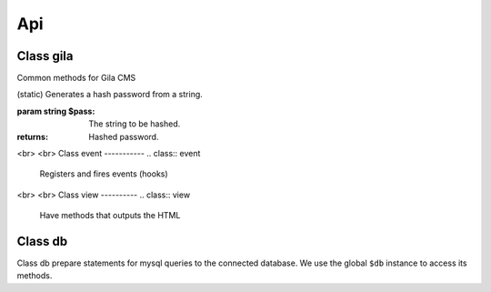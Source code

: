 Api
===

Class gila
----------
.. class:: gila

    Common methods for Gila CMS

    .. method:: controller($c, $file, $name=null)

        (static) Register a new controller.

        :param string $c: Controllers name
        :param string $file: Controller's filepath without the php extension
        :param string $name: Optional. Controller's class name, $c is used by default

        Example: 
        
        .. code-block:: php

            gila::controller('my-ctrl', 'my_package/controllers/ctrl','myctrl');

    .. method:: route($r, $fn)

        (static) Registers a function call on a specific path.

        :param string $r: The path
        :param Function $fn: Callback for the route

        Example: 
        
        .. code-block:: php
        
            gila::route('some.txt', function(){ echo 'Some text.'; });

    .. method:: onController($c, $fn)

        (static) Registers a function to run right after the controller class construction.

        :param string $c: The controller's class name
        :param Function $fn: Callback

        Example: 
        
        .. code-block:: php
        
            gila::route('blog', function(){ blog::ppp = 24; });

    .. method:: action($c, $action, $fn)

        (static) Registers a new action or replaces an existing for a controller.

        :param string $c: The controller's class name
        :param string $action: The action
        :param Function $fn: Callback

        Example: 
        
        .. code-block:: php
        
            gila::action('blog', 'topics', function(){ blog::tagsAction(); });

    .. method:: before($c, $action, $fn)

        (static) Registers a function to run before the function of a specific action.

        :param string $c: The controller's class name
        :param string $action: The action
        :param Function $fn: Callback

        Example: 
        
        .. code-block:: php
        
            gila::action('blog', 'topics', function(){ blog::tagsAction(); });

    .. method:: addLang($path)

        (static) Adds language translations from a json file.

        :param string $path: Path to the folder/prefix of language json files

        Example: 
        
        .. code-block:: php
        
            gila::addLang('mypackages/lang/');


    .. method:: widgets($list)

        (static) Register new widgets.

        :param Array $list:

        Example: 
        
        .. code-block:: php
        
            gila::widgets( [‘wdg’=>’my_package/widgets/wdg’] );

    .. method:: content($key, $path)

        (static) Register new content type.

        :param String $key Name of content type
        :param String $path Path to the table file

        Example: 
        
        .. code-block:: php
        
            gila::content( 'mytable', 'package_name/content/mytable.php' );

    .. method:: contentInit($key, $init)

        (static) Make changes on an existing content type.

        :param String $key: Name of content type
        :param Function $init: Function to run when initializes the content type object

        Example: 
        
        .. code-block:: php
        
            gila::content( 'mytable', 'package_name/content/mytable.php' );

    .. method:: packages($list)

        (static) Returns an array with the active packages names.


    .. method:: amenu($key,$item)

        (static) Add new elements on administration menu.

        :param Array $key: Index name
        :param Array $item:

        Example: 
        
        .. code-block:: php
        
            gila::amenu('item', ['Item','controller/action','icon'=>'item-icon']);


    .. method:: amenu_child($key,$item)

        (static) Add a child element on administration menu.

        :param string $key: Index of the parent item.
        :param Array $item:

        Example: 
        
        .. code-block:: php
        
            gila::amenu_child('item', ['Child Item','controller/action','icon'=>'item-icon']);


    .. method:: config($key, $value = null)

        (static) Sets or gets the value of configuration element.

        :param string $key: Index of the element.
        :param * $value: (optional) The value.
        :returns: The value if parameter $value is not sent.


    .. method:: setConfig($key,$value='')

        (static) Sets the value of configuration element.

        :param string $key: Index of the element.
        :param * $value: The value to set.


    .. method:: updateConfigFile()

        (static) Updates the config.php file.


    .. method:: equal($v1,$v2)

        (static) Checks if two values are set and have the same value.

        :param * $v1: First value.
        :param * $v2: Second value.
        :returns: True or false.


    .. method:: hash($pass)

    (static) Generates a hash password from a string.

    :param string $pass: The string to be hashed.
    :returns: Hashed password.


    .. method:: option($option,$default='')

        (static) Gets an option value.

        :param string $option: Option name.
        :param string $default: (optional) The value to return if there option has not saved value.
        :returns: The option value.


    .. method:: setOption($option,$value='')

        (static) Sets an option value.

        :param string $option: Option name.
        :param string $default: The value to set.


    .. method:: hasPrivilege ($pri)

        (static) Checks if logged in user has at least one of the required privileges.

        :param string/Array $pri: The privilege(s) to check.
        :returns: True or false.


    .. method:: dir ($path)

        (static) Creates the folder if does not exist and return the path.

        :param string $path: Folder path.
        :returns: string


    .. method:: make_url($c, $action='', $args=[])

        (static) Generates a url.

        :param string $c: The controller.
        :param string $action: The action.
        :param Array $args: The parameters in array.
        :returns: The full url path to print.

        Examples:

        .. code-block:: php

            $url1 = gila::make_url('blog','post',[1]);`` returns mysite.com/blog/post/1
            $url1 = gila::make_url('blog','',['page1']);`` returns mysite.com/blog/page1


    .. method:: mt ($arg)

        (static) Returns modification times in seconds.

        :param string/Array $arg: Names of keys.
        :returns: string/Array

        Example: ``gila::mt('my-table')``


    .. method:: updateMt ($arg)

        (static) Updates modification time in seconds. You can use this function from your model classes. The *cm* controller runs *updateMt()* for any content type in update action.

        :param string/Array $arg: Names of keys.
        :returns: string/Array

        Example: ``gila::updateMt('my-table')``

        


<br>
<br>
Class event
-----------
.. class:: event

    Registers and fires events (hooks)

    .. method:: listen($event, $handler)

        (static) Sets a new function to run when an event is triggered later.

        :param string $event: The event name.
        :param function $handler: The function to call.


    .. method:: fire(string $event [,Array $params])

        (static) Fires an event and calls all handling functions.

        :param string $event: The event name.
        :param function $params: (optional) Parameters to send to handlers.



<br>
<br>
Class view
----------
.. class:: view

    Have methods that outputs the HTML

    .. method:: function set($param,$value)

        (static) Sets a parameter from a controller action that can be used later from a view file.

        :param string $param: The parameter name.
        :param (any) $handler: The value.


    .. method:: meta($meta,$value)

        (static) Sets a meta value that is printed later from view::head().

        :param string $meta: The meta name.
        :param string $value: The value.


    .. method:: stylesheet($href)

        (static) Adds a new stylesheet link that is printed later from view::head().

        :param string $href: The href attribute from the link.


    .. method:: script($script, $prop = '')

        (static) Adds a new script to be included in the output HTML.

        :param string $script: The src attribute from the script.
        :param string $prop: Optional. A property for the script.


    .. method:: getThemePath()

        (static) Returns the path of the current theme.


    .. method:: head($meta=[])

        (static) Prints all the head information in <head> tag.

        :param Array $file: (optional) Meta values to be printed.


    .. method:: getViewFile($file, $package = 'core')

        (static) Returns the path of a file inside theme or package folder.

        :param Array $file: The file path.
        :param string $package: (optional) The package folder where the file is located if is not found in theme folder.
        :returns: False if file is not found.


    .. method:: render($file, $package = 'core')

        (static) Prints the view file adding the header.php and footer.php from theme.

        :param string $file: The file path.
        :param string $package: (optional) The package folder where the file is located if is not found in theme folder.


    .. method:: renderAdmin($file, $package = 'core')

        (static) Prints the view file adding the admin/header.php and admin/footer.php from theme.

        :param string $file: The file path.
        :param string $package: (optional) The package folder where the file is located if is not found in theme folder.


    .. method:: renderFile($file, $package = 'core')

        (static) Prints the view file alone from theme.

        :param string $file: The file path.
        :param string $package: (optional) The package folder where the file is located if is not found in theme folder.


    .. method:: includeFile($file, $package = 'core')

        (static) Includes the view file without passing the.

        :param string $file: The file path.
        :param string $package: (optional) The package folder where the file is located if is not found in theme folder.

    .. method:: menu ($menu='mainmenu', $tpl='tpl/menu.php')

        (static) Displays a menu.

        :param string $menu: Optional. Name of the menu.
        :param string $tpl:  Optional. The view template to generate html.

    .. method:: widget_area ($area,$div=true)

        (static) Prints the widgets of a specific area.

        :param string $area: The widget area name.
        :param bool $div: (optional) Also print or not the widget inside a <div> tag with its title.


    .. method:: thumb ($area, $prefix, $max=180)

        (static) Returns the path of a thumbnail image of specified dimensions. If thumbnail does not exist it will create one.

        :param string $src: The path of original image.
        :param string $prefix: The prefix name of the thumbnail.
        :param int $max: (optional) The maximum width or height of thumbnail in pixels.

    .. method:: thumb_stack ($src_array, $file, $max=180)

        (static) Returns the path of a stacked image. If image does not exist it will be created on the fly.

        :param Array $src_array: The images to stack.
        :param string $file: The name of the stucked image. It must have png extension.
        :param int $max: (optional) The maximum width or height of thumbnails in pixels.
        :returns: The path to revisioned stucked image and the list of stucked photos.

        Example:

        ``$img = ["image1.png","image2.png"];``
        ``list($file,$stacked) = view::thumb_stack($img, "tmp/stacked_file.png",80);``

        $file: ``tmp/stacked_file.png?12``

        $stacked[0]: ``["src"=>"image1.png","src_width"=>200,"src_height"=>150,"width"=>80,"height"=>60,"type"=>2,"top"=>0],``

        $stacked[1]: ``false``
        2nd image was not stacked


Class db
----------
.. class:: db

Class db prepare statements for mysql queries to the connected database.
We use the global ``$db`` instance to access its methods.

.. method:: function query($q, $args)

    Runs a query and returns the result.

    :param string $q: The query.
    :param (array) $args: Optional. Values to prepare the statement.

    Example

    ``$result = $db->query("SELECT title,author FROM post;");``
    ``$result = $db->query("SELECT title,author FROM post WHERE user_id=?;",[session::user_id()]);``

.. method:: function get($q, $args)

    Runs a query and returns the results as an array.

    :param string $q: The query.
    :param (array) $args: Optional. Values to prepare the statement.

    Example

    .. code-block:: php

        $result = $db->get("SELECT title,author FROM post;");
        // Returns
        [
            0=>[0=>'Lorem ipsum', 'title'=>'Lorem ipsum', 1=>'John', 'author'=>'John'],
            1=>[0=>'Duis aute irure', 'title'=>'Duis aute irure', 1=>'John', 'author'=>'John'],
        ]


.. method:: function gen($q, $args)

    Runs a query and returns a generator that yields the rows.

    :param string $q: The query.
    :param (array) $args: Optional. Values to prepare the statement.

    Example

    .. code-block:: php

        $generator = $db->gen("SELECT title,author FROM post;");

.. method:: function getRows($q, $args)

    Runs a query and returns the results as an array. With rows fetched with mysqli_fetch_row().

    :param string $q: The query.
    :param (array) $args: Optional. Values to prepare the statement.

    Example

    .. code-block:: php

        $result = $db->get("SELECT title,author FROM post;");
        // Returns
        [
            0=>[0=>'Lorem ipsum',1=>'John'],
            1=>[0=>'Duis aute irure',1=>'John'],
        ]

.. method:: function getList($q, $args)

    Runs a query and returns an array with the values of the first columns from the results.

        :param string $q: The query.
        :param (array) $args: Optional. Values to prepare the statement.

        Example

        .. code-block:: php

            $titles = $db->get("SELECT title,author FROM post;");
            // Returns
            [0=>'Lorem ipsum', 1=>'Duis aute irure']



.. method:: function value($q, $args)

    Runs a query and returns the value of the first column of the first row of the results.

        :param string $q: The query.
        :param (array) $args: Optional. Values to prepare the statement.

        Example

        .. code-block:: php

            $res = $db->get("SELECT title FROM post WHERE id=1;");
            // returns
            'Lorem ipsum'


.. method:: function error()

    Return an error if exists from the last query executed.

        Example

        .. code-block:: php

            $res = $db->get("SELECT title,author FROM post;");
            if ($error = $db->error()) {
                trigger_error($error);
            }


.. method:: function close()

    Closes the connection to the database.

        Example ``$db->close();``
